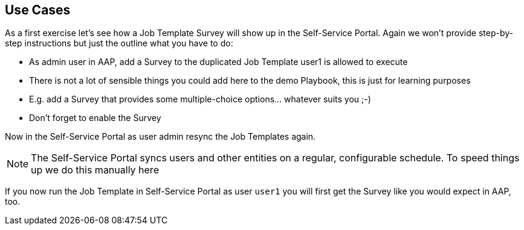 == Use Cases

As a first exercise let's see how a Job Template Survey will show up in the Self-Service Portal. Again we won't provide step-by-step instructions but just the outline what you have to do:

* As admin user in AAP, add a Survey to the duplicated Job Template user1 is allowed to execute
* There is not a lot of sensible things you could add here to the demo Playbook, this is just for learning purposes
* E.g. add a Survey that provides some multiple-choice options... whatever suits you ;-)
* Don't forget to enable the Survey

Now in the Self-Service Portal as user admin resync the Job Templates again.

[NOTE]
====
The Self-Service Portal syncs users and other entities on a regular, configurable schedule. To speed things up we do this manually here
====

If you now run the Job Template in Self-Service Portal as user `user1` you will first get the Survey like you would expect in AAP, too.

